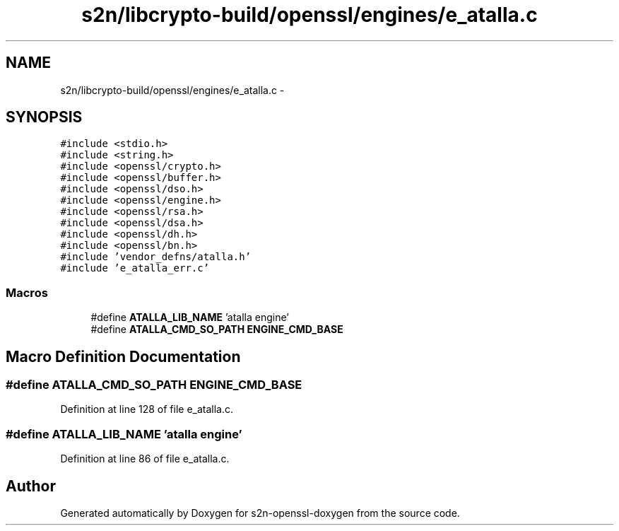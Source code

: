 .TH "s2n/libcrypto-build/openssl/engines/e_atalla.c" 3 "Thu Jun 30 2016" "s2n-openssl-doxygen" \" -*- nroff -*-
.ad l
.nh
.SH NAME
s2n/libcrypto-build/openssl/engines/e_atalla.c \- 
.SH SYNOPSIS
.br
.PP
\fC#include <stdio\&.h>\fP
.br
\fC#include <string\&.h>\fP
.br
\fC#include <openssl/crypto\&.h>\fP
.br
\fC#include <openssl/buffer\&.h>\fP
.br
\fC#include <openssl/dso\&.h>\fP
.br
\fC#include <openssl/engine\&.h>\fP
.br
\fC#include <openssl/rsa\&.h>\fP
.br
\fC#include <openssl/dsa\&.h>\fP
.br
\fC#include <openssl/dh\&.h>\fP
.br
\fC#include <openssl/bn\&.h>\fP
.br
\fC#include 'vendor_defns/atalla\&.h'\fP
.br
\fC#include 'e_atalla_err\&.c'\fP
.br

.SS "Macros"

.in +1c
.ti -1c
.RI "#define \fBATALLA_LIB_NAME\fP   'atalla engine'"
.br
.ti -1c
.RI "#define \fBATALLA_CMD_SO_PATH\fP   \fBENGINE_CMD_BASE\fP"
.br
.in -1c
.SH "Macro Definition Documentation"
.PP 
.SS "#define ATALLA_CMD_SO_PATH   \fBENGINE_CMD_BASE\fP"

.PP
Definition at line 128 of file e_atalla\&.c\&.
.SS "#define ATALLA_LIB_NAME   'atalla engine'"

.PP
Definition at line 86 of file e_atalla\&.c\&.
.SH "Author"
.PP 
Generated automatically by Doxygen for s2n-openssl-doxygen from the source code\&.
